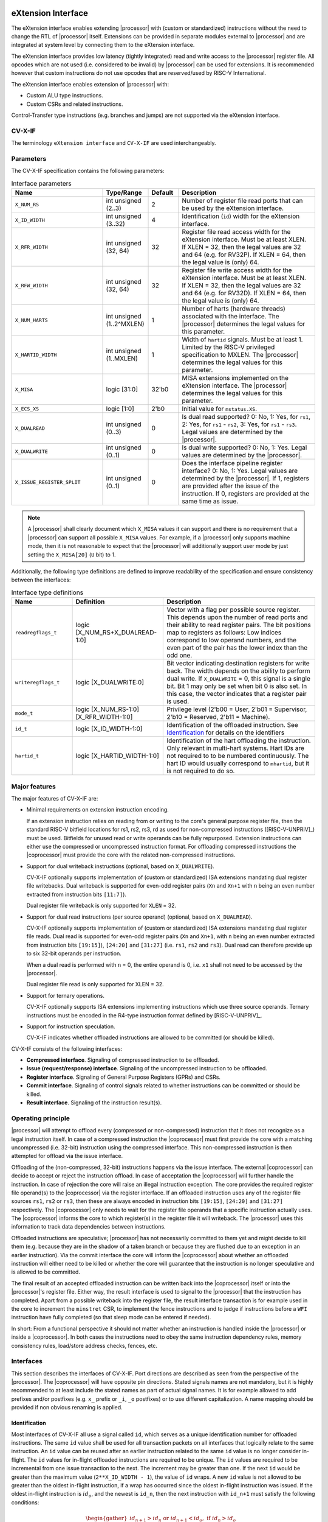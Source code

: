 .. _x_ext:

eXtension Interface
===================

The eXtension interface enables extending |processor| with (custom or standardized) instructions without the need to change the RTL
of |processor| itself. Extensions can be provided in separate modules external to |processor| and are integrated
at system level by connecting them to the eXtension interface.

The eXtension interface provides low latency (tightly integrated) read and write access to the |processor| register file.
All opcodes which are not used (i.e. considered to be invalid) by |processor| can be used for extensions. It is recommended
however that custom instructions do not use opcodes that are reserved/used by RISC-V International.

The eXtension interface enables extension of |processor| with:

* Custom ALU type instructions.
* Custom CSRs and related instructions.

.. only:: MemoryIf

  If the memory interface is supported the eXtension interface enables in addition:

  * Custom load/store type instructions.

Control-Transfer type instructions (e.g. branches and jumps) are not supported via the eXtension interface.

CV-X-IF
----------

The terminology ``eXtension interface`` and ``CV-X-IF`` are used interchangeably.

Parameters
----------

The CV-X-IF specification contains the following parameters:

.. table:: Interface parameters
  :name: Interface parameters
  :class: no-scrollbar-table
  :widths: 30 15 10 45

  +------------------------------+------------------------+---------------+--------------------------------------------------------------------+
  | Name                         | Type/Range             | Default       | Description                                                        |
  +==============================+========================+===============+====================================================================+
  | ``X_NUM_RS``                 | int unsigned (2..3)    | 2             | Number of register file read ports that can be used by the         |
  |                              |                        |               | eXtension interface.                                               |
  +------------------------------+------------------------+---------------+--------------------------------------------------------------------+
  | ``X_ID_WIDTH``               | int unsigned (3..32)   | 4             | Identification (``id``) width for the eXtension interface.         |
  +------------------------------+------------------------+---------------+--------------------------------------------------------------------+
  | ``X_RFR_WIDTH``              | int unsigned (32, 64)  | 32            | Register file read access width for the eXtension interface.       |
  |                              |                        |               | Must be at least XLEN. If XLEN = 32, then the legal values are 32  |
  |                              |                        |               | and 64 (e.g. for RV32P). If XLEN = 64, then the legal value is     |
  |                              |                        |               | (only) 64.                                                         |
  +------------------------------+------------------------+---------------+--------------------------------------------------------------------+
  | ``X_RFW_WIDTH``              | int unsigned (32, 64)  | 32            | Register file write access width for the eXtension interface.      |
  |                              |                        |               | Must be at least XLEN. If XLEN = 32, then the legal values are 32  |
  |                              |                        |               | and 64 (e.g. for RV32D). If XLEN = 64, then the legal value is     |
  |                              |                        |               | (only) 64.                                                         |
  +------------------------------+------------------------+---------------+--------------------------------------------------------------------+
  | ``X_NUM_HARTS``              | int unsigned           | 1             | Number of harts (hardware threads) associated with the interface.  |
  |                              | (1..2^MXLEN)           |               | The |processor| determines the legal values for this parameter.    |
  +------------------------------+------------------------+---------------+--------------------------------------------------------------------+
  | ``X_HARTID_WIDTH``           | int unsigned           | 1             | Width of ``hartid`` signals.                                       |
  |                              | (1..MXLEN)             |               | Must be at least 1. Limited by the RISC-V privileged specification |
  |                              |                        |               | to MXLEN.                                                          |
  |                              |                        |               | The |processor| determines the legal values for this parameter.    |
  +------------------------------+------------------------+---------------+--------------------------------------------------------------------+
  | ``X_MISA``                   | logic [31:0]           | 32'b0         | MISA extensions implemented on the eXtension interface.            |
  |                              |                        |               | The |processor| determines the legal values for this parameter.    |
  +------------------------------+------------------------+---------------+--------------------------------------------------------------------+
  | ``X_ECS_XS``                 | logic [1:0]            | 2'b0          | Initial value for ``mstatus.XS``.                                  |
  +------------------------------+------------------------+---------------+--------------------------------------------------------------------+
  | ``X_DUALREAD``               | int unsigned (0..3)    | 0             | Is dual read supported? 0: No, 1: Yes, for ``rs1``,                |
  |                              |                        |               | 2: Yes, for ``rs1`` - ``rs2``, 3: Yes, for ``rs1`` - ``rs3``.      |
  |                              |                        |               | Legal values are determined by the |processor|.                    |
  +------------------------------+------------------------+---------------+--------------------------------------------------------------------+
  | ``X_DUALWRITE``              | int unsigned (0..1)    | 0             | Is dual write supported? 0: No, 1: Yes.                            |
  |                              |                        |               | Legal values are determined by the |processor|.                    |
  +------------------------------+------------------------+---------------+--------------------------------------------------------------------+
  | ``X_ISSUE_REGISTER_SPLIT``   | int unsigned (0..1)    | 0             | Does the interface pipeline register interface? 0: No, 1: Yes.     |
  |                              |                        |               | Legal values are determined by the |processor|.                    |
  |                              |                        |               | If 1, registers are provided after the issue of the instruction.   |
  |                              |                        |               | If 0, registers are provided at the same time as issue.            |
  +------------------------------+------------------------+---------------+--------------------------------------------------------------------+

.. only:: MemoryIf

  The memory interface contains the following parameters:

  .. table:: Memory Interface parameters
    :name: Memory Interface parameters
    :class: no-scrollbar-table
    :widths: 30 15 10 45

    +------------------------------+------------------------+---------------+--------------------------------------------------------------------+
    | Name                         | Type/Range             | Default       | Description                                                        |
    +==============================+========================+===============+====================================================================+
    | ``X_MEM_WIDTH``              | int unsigned (32, 64,  | 32            | Memory access width for loads/stores via the eXtension interface.  |
    |                              | 128, 256)              |               |                                                                    |
    +------------------------------+------------------------+---------------+--------------------------------------------------------------------+

.. note::

   A |processor| shall clearly document which ``X_MISA`` values it can support and there is no requirement that a |processor| can support
   all possible ``X_MISA`` values. For example, if a |processor| only supports machine mode, then it is not reasonable to expect that the
   |processor| will additionally support user mode by just setting the ``X_MISA[20]`` (``U`` bit) to 1.

Additionally, the following type definitions are defined to improve readability of the specification and ensure consistency between the interfaces:

.. table:: Interface type definitions
  :name: Interface type definitions
  :class: no-scrollbar-table
  :widths: 20 30 50

  +------------------------------------------+----------------------------------------+--------------------------------------------------------------------+
  | Name                                     | Definition                             | Description                                                        |
  +==========================================+========================================+====================================================================+
  | .. _readregflags:                        | logic [X_NUM_RS+X_DUALREAD-1:0]        | Vector with a flag per possible source register.                   |
  |                                          |                                        | This depends upon the number of                                    |
  | ``readregflags_t``                       |                                        | read ports and their ability to read register pairs.               |
  |                                          |                                        | The bit positions map to registers as follows:                     |
  |                                          |                                        | Low indices correspond to low operand numbers, and the even part   |
  |                                          |                                        | of the pair has the lower index than the odd one.                  |
  +------------------------------------------+----------------------------------------+--------------------------------------------------------------------+
  | .. _writeregflags:                       | logic [X_DUALWRITE:0]                  | Bit vector indicating destination registers for write back.        |
  |                                          |                                        | The width depends on the ability to perform dual write.            |
  | ``writeregflags_t``                      |                                        | If ``X_DUALWRITE`` = 0, this signal is a single bit.               |
  |                                          |                                        | Bit 1 may only be set when bit 0 is also set.                      |
  |                                          |                                        | In this case, the vector indicates that a register pair is used.   |
  +------------------------------------------+----------------------------------------+--------------------------------------------------------------------+
  | .. _mode:                                | logic [X_NUM_RS-1:0][X_RFR_WIDTH-1:0]  | Privilege level                                                    |
  |                                          |                                        | (2'b00 = User, 2'b01 = Supervisor, 2'b10 = Reserved,               |
  | ``mode_t``                               |                                        | 2'b11 = Machine).                                                  |
  +------------------------------------------+----------------------------------------+--------------------------------------------------------------------+
  | .. _id:                                  | logic [X_ID_WIDTH-1:0]                 | Identification of the offloaded instruction.                       |
  |                                          |                                        | See `Identification`_ for details on the identifiers               |
  | ``id_t``                                 |                                        |                                                                    |
  +------------------------------------------+----------------------------------------+--------------------------------------------------------------------+
  | .. _hartid:                              | logic [X_HARTID_WIDTH-1:0]             | Identification of the hart offloading the instruction.             |
  |                                          |                                        | Only relevant in multi-hart systems. Hart IDs are not required to  |
  | ``hartid_t``                             |                                        | to be numbered continuously.                                       |
  |                                          |                                        | The hart ID would usually correspond to ``mhartid``, but it is not |
  |                                          |                                        | required to do so.                                                 |
  +------------------------------------------+----------------------------------------+--------------------------------------------------------------------+

Major features
--------------

The major features of CV-X-IF are:

* Minimal requirements on extension instruction encoding.

  If an extension instruction relies on reading from or writing to the core's general purpose register file, then the standard
  RISC-V bitfield locations for rs1, rs2, rs3, rd as used for non-compressed instructions ([RISC-V-UNPRIV]_) must be used.
  Bitfields for unused read or write operands can be fully repurposed. Extension instructions can either use the compressed
  or uncompressed instruction format. For offloading compressed instructions the |coprocessor| must provide the core with
  the related non-compressed instructions.

* Support for dual writeback instructions (optional, based on ``X_DUALWRITE``).

  CV-X-IF optionally supports implementation of (custom or standardized) ISA extensions mandating dual register file writebacks. Dual writeback
  is supported for even-odd register pairs (``Xn`` and ``Xn+1`` with ``n`` being an even number extracted from instruction bits ``[11:7]``).

  Dual register file writeback is only supported for ``XLEN`` = 32.

* Support for dual read instructions (per source operand) (optional, based on ``X_DUALREAD``).

  CV-X-IF optionally supports implementation of (custom or standardized) ISA extensions mandating dual register file reads. Dual read
  is supported for even-odd register pairs (``Xn`` and ``Xn+1``, with ``n`` being an even number extracted from instruction bits ``[19:15]``),
  ``[24:20]`` and ``[31:27]`` (i.e. ``rs1``, ``rs2`` and ``rs3``). Dual read can therefore provide up to six 32-bit operands
  per instruction.

  When a dual read is performed with ``n`` = 0, the entire operand is 0, i.e. ``x1`` shall not need to be accessed by the |processor|.

  Dual register file read is only supported for XLEN = 32.

* Support for ternary operations.

  CV-X-IF optionally supports ISA extensions implementing instructions which use three source operands.
  Ternary instructions must be encoded in the R4-type instruction format defined by [RISC-V-UNPRIV]_.

* Support for instruction speculation.

  CV-X-IF indicates whether offloaded instructions are allowed to be committed (or should be killed).

CV-X-IF consists of the following interfaces:

* **Compressed interface**. Signaling of compressed instruction to be offloaded.
* **Issue (request/response) interface**. Signaling of the uncompressed instruction to be offloaded.
* **Register interface**. Signaling of General Purpose Registers (GPRs) and CSRs.
* **Commit interface**. Signaling of control signals related to whether instructions can be committed or should be killed.
* **Result interface**. Signaling of the instruction result(s).

.. only:: MemoryIf

  In addition, the following interfaces are added to CV-X-IF if the memory interface is used:

  * **Memory (request/response) interface**. Signaling of load/store related signals (i.e. its transaction request signals). This interface is optional.
  * **Memory result interface**. Signaling of load/store related signals (i.e. its transaction result signals). This interface is optional.

Operating principle
-------------------

|processor| will attempt to offload every (compressed or non-compressed) instruction that it does not recognize as a legal instruction itself.
In case of a compressed instruction the |coprocessor| must first provide the core with a matching uncompressed (i.e. 32-bit) instruction using the compressed interface.
This non-compressed instruction is then attempted for offload via the issue interface.

Offloading of the (non-compressed, 32-bit) instructions happens via the issue interface.
The external |coprocessor| can decide to accept or reject the instruction offload. In case of acceptation the |coprocessor|
will further handle the instruction. In case of rejection the core will raise an illegal instruction exception.
The core provides the required register file operand(s) to the |coprocessor| via the register interface.
If an offloaded instruction uses any of the register file sources ``rs1``, ``rs2`` or ``rs3``, then these are always encoded in instruction bits ``[19:15]``,
``[24:20]`` and ``[31:27]`` respectively. The |coprocessor| only needs to wait for the register file operands that a specific instruction actually uses.
The |coprocessor| informs the core to which register(s) in the register file it will writeback.
The |processor| uses this information to track data dependencies between instructions.

.. only:: MemoryIf

  The |coprocessor| informs the core whether an accepted offloaded instruction is a load/store.
  |processor| uses this information to reserve the load/store unit for that instruction.

Offloaded instructions are speculative; |processor| has not necessarily committed to them yet and might decide to kill them (e.g.
because they are in the shadow of a taken branch or because they are flushed due to an exception in an earlier instruction). Via the commit interface the
core will inform the |coprocessor| about whether an offloaded instruction will either need to be killed or whether the core will guarantee that the instruction
is no longer speculative and is allowed to be committed.

.. only:: MemoryIf

  In case an accepted offloaded instruction is a load or store, then the |coprocessor| will use the load/store unit(s) in |processor| to actually perform the load
  or store. The |coprocessor| provides the memory request transaction details (e.g. virtual address, write data, etc.) via the memory request interface and |processor|
  will use its PMP/PMA to check if the load or store is actually allowed, and if so, will use its bus interface(s) to perform the required memory transaction and
  provide the result (e.g. load data and/or fault status) back to the |coprocessor| via the memory result interface.

The final result of an accepted offloaded instruction can be written back into the |coprocessor| itself or into the |processor|'s register file. Either way, the
result interface is used to signal to the |processor| that the instruction has completed. Apart from a possible writeback into the register file, the result
interface transaction is for example used in the core to increment the ``minstret`` CSR, to implement the fence instructions and to judge if instructions
before a ``WFI`` instruction have fully completed (so that sleep mode can be entered if needed).

In short: From a functional perspective it should not matter whether an instruction is handled inside the |processor| or inside a |coprocessor|. In both cases
the instructions need to obey the same instruction dependency rules, memory consistency rules, load/store address checks, fences, etc.

Interfaces
----------

This section describes the interfaces of CV-X-IF. Port directions are described as seen from the perspective of the |processor|.
The |coprocessor| will have opposite pin directions.
Stated signals names are not mandatory, but it is highly recommended to at least include the stated names as part of actual signal names. It is for example allowed to add prefixes and/or postfixes (e.g. ``x_`` prefix or ``_i``, ``_o`` postfixes) or to use different capitalization. A name mapping should be provided if non obvious renaming is applied.

Identification
~~~~~~~~~~~~~~

Most interfaces of CV-X-IF all use a signal called ``id``, which serves as a unique identification number for offloaded instructions.
The same ``id`` value shall be used for all transaction packets on all interfaces that logically relate to the same instruction.
An ``id`` value can be reused after an earlier instruction related to the same ``id`` value is no longer consider in-flight.
The ``id`` values for in-flight offloaded instructions are required to be unique.
The ``id`` values are required to be incremental from one issue transaction to the next.
The increment may be greater than one.
If the next ``id`` would be greater than the maximum value (``2**X_ID_WIDTH - 1``), the value of ``id`` wraps.
A new ``id`` value is not allowed to be greater than the oldest in-flight instruction, if a wrap has occurred since the oldest in-flight instruction was issued.
If the oldest in-flight instruction is :math:`id_o`, and the newest is ``id_n``, then the next instruction with ``id_n+1`` must satisfy the following conditions:

.. math::
  \begin{gather}
    id_{n+1} > id_{n} \text{ or } id_{n+1} < id_{o}, \text{ if } id_{n} > id_{o}\\
    id_{n+1} > id_{n} \text{ and } id_{n+1} < id_{o}, \text{ if } id_{n} < id_{o}
  \end{gather}

The first condition applying to cases where the ``id`` has wrapped since the oldest in-flight instruction was issued, and the second where no wrap occurred.


.. note::
  IDs are not required to be incremental to support scenarios, in which a coprocessor does not see the entire instruction stream.
  This can be e.g. because offloaded instructions are routed towards different |coprocessors|.

To make sure feasible ``id`` values are available, ``X_ID_WIDTH`` needs to be sufficiently large.
This can be achieved by calculating the maximum ``id`` increase during the lifetime of the longest executing instruction.

``id`` values can only be introduced by the issue interface.

An ``id`` becomes in-flight in the first cycle that ``issue_valid`` is 1 for that ``id``.

An ``id`` ends being in-flight when one of the following scenarios apply:

* the corresponding issue request transaction is retracted.
* the corresponding issue request transaction is not accepted and the corresponding commit handshake has been performed.
* the corresponding result transaction has been performed.

.. only:: MemoryIf

  * the corresponding commit transaction killed the offloaded instruction and no corresponding memory request transaction and/or corresponding memory result transactions is in progress or still needs to be performed.

For the purpose of relative identification, an instruction is considered to be preceding another instruction, if it was accepted in an issue transaction at an earlier time.
The other instruction is thus succeeding the earlier one.

Multiple Harts
~~~~~~~~~~~~~~

The interface can be used in systems with multiple harts (hardware threads).
This includes scenarios with multiple |processors| and multi-threaded implementations of |processors|.
RISC-V distinguishes between harts using ``hartid``, which we also introduce to the interface.
It is required to identify the source of the offloaded instruction, as multiple harts might be able to offload via a shared interface.
No duplicates of the combination of ``hartid`` and ``id`` may be in flight at any time within one instance of the interface.
Any state within the |coprocessor| (e.g. custom CSRs) must be duplicated according to the number of harts (indicated by the ``X_NUM_HARTS`` parameter).
Execution units may be shared among threads of the |coprocessor|, and conflicts around such resources must be managed by the |coprocessor|.

.. note::
  The interface can be used in scenarios where the |processor| is superscalar, i.e. it can issue more than one instruction per cycle.
  In such scenarios, the |coprocessor| is usually required to also be able to accept more than one instruction per cycle.
  Our expectation is that implementers will duplicate the interface according to the issue width.

Compressed interface
~~~~~~~~~~~~~~~~~~~~
:numref:`Compressed interface signals` describes the compressed interface signals.

.. table:: Compressed interface signals
  :name: Compressed interface signals
  :class: no-scrollbar-table
  :widths: 20 20 10 50

  +---------------------------+---------------------+-----------------+------------------------------------------------------------------------------------------------------------------------------+
  | Signal                    | Type                | Direction       | Description                                                                                                                  |
  |                           |                     | (|processor|)   |                                                                                                                              |
  +===========================+=====================+=================+==============================================================================================================================+
  | ``compressed_valid``      | logic               | output          | Compressed request valid. Request to uncompress a compressed instruction.                                                    |
  +---------------------------+---------------------+-----------------+------------------------------------------------------------------------------------------------------------------------------+
  | ``compressed_ready``      | logic               | input           | Compressed request ready. The transactions signaled via ``compressed_req`` and ``compressed_resp`` are accepted when         |
  |                           |                     |                 | ``compressed_valid`` and  ``compressed_ready`` are both 1.                                                                   |
  +---------------------------+---------------------+-----------------+------------------------------------------------------------------------------------------------------------------------------+
  | ``compressed_req``        | x_compressed_req_t  | output          | Compressed request packet.                                                                                                   |
  +---------------------------+---------------------+-----------------+------------------------------------------------------------------------------------------------------------------------------+
  | ``compressed_resp``       | x_compressed_resp_t | input           | Compressed response packet.                                                                                                  |
  +---------------------------+---------------------+-----------------+------------------------------------------------------------------------------------------------------------------------------+

:numref:`Compressed request type` describes the ``x_compressed_req_t`` type.

.. table:: Compressed request type
  :name: Compressed request type
  :class: no-scrollbar-table
  :widths: 20 20 60

  +------------------------+--------------------------+-----------------------------------------------------------------------------------------------------------------+
  | Signal                 | Type                     | Description                                                                                                     |
  +========================+==========================+=================================================================================================================+
  | ``instr``              | logic [15:0]             | Offloaded compressed instruction.                                                                               |
  +------------------------+--------------------------+-----------------------------------------------------------------------------------------------------------------+
  | ``hartid``             | :ref:`hartid_t <hartid>` | Identification of the hart offloading the instruction.                                                          |
  +------------------------+--------------------------+-----------------------------------------------------------------------------------------------------------------+

The ``instr[15:0]`` signal is used to signal compressed instructions that are considered illegal by |processor| itself. A |coprocessor| can provide an uncompressed instruction
in response to receiving this.

A compressed request transaction is defined as the combination of all ``compressed_req`` signals during which ``compressed_valid`` is 1 and the ``hartid`` remains unchanged.
A |processor| is allowed to retract its compressed request transaction before it is accepted with ``compressed_ready`` = 1 and it can do so in the following ways:

* Set ``compressed_valid`` = 0.
* Keep ``compressed_valid`` = 1, but change the ``hartid`` signal (and if desired change the other signals in ``compressed_req``).

The signals in ``compressed_req`` are valid when ``compressed_valid`` is 1. These signals remain stable during a compressed request transaction (if ``hartid`` changes while ``compressed_valid`` remains 1,
then a new compressed request transaction started).

:numref:`Compressed response type` describes the ``x_compressed_resp_t`` type.

.. table:: Compressed response type
  :name: Compressed response type
  :class: no-scrollbar-table
  :widths: 20 20 60

  +------------------------+----------------------+-----------------------------------------------------------------------------------------------------------------+
  | Signal                 | Type                 | Description                                                                                                     |
  +========================+======================+=================================================================================================================+
  | ``instr``              | logic [31:0]         | Uncompressed instruction.                                                                                       |
  +------------------------+----------------------+-----------------------------------------------------------------------------------------------------------------+
  | ``accept``             | logic                | Is the offloaded compressed instruction (``id``) accepted by the |coprocessor|?                                 |
  +------------------------+----------------------+-----------------------------------------------------------------------------------------------------------------+

The signals in ``compressed_resp`` are valid when ``compressed_valid`` and ``compressed_ready`` are both 1. There are no stability requirements.

The |processor| will attempt to offload every compressed instruction that it does not recognize as a legal instruction itself. |processor| might also attempt to offload
compressed instructions that it does recognize as legal instructions itself.

The |processor| shall cause an illegal instruction fault when attempting to execute (commit) an instruction that:

* is considered to be valid by the |processor| and accepted by the |coprocessor| (``accept`` = 1).
* is considered neither to be valid by the |processor| nor accepted by the |coprocessor| (``accept`` = 0).

The ``accept`` signal of the *compressed* interface merely indicates that the |coprocessor| accepts the compressed instruction as an instruction that it implements and translates into
its uncompressed counterpart.
Typically an accepted transaction over the compressed interface will be followed by a corresponding transaction over the issue interface, but there is no requirement
on the |processor| to do so (as the instructions offloaded over the compressed interface and issue interface are allowed to be speculative). Only when an ``accept``
is signaled over the *issue* interface, then an instruction is considered *accepted for offload*.

Explicitly, the |coprocessor| shall not execute the instruction after receiving it via the compressed interface.

The |coprocessor| shall not take the ``mstatus`` based extension context status (see ([RISC-V-PRIV]_)) into account when generating the ``accept`` signal on its *compressed* interface (but it shall take
it into account when generating the ``accept`` signal on its *issue* interface).

Issue interface
~~~~~~~~~~~~~~~
:numref:`Issue interface signals` describes the issue interface signals.

.. table:: Issue interface signals
  :name: Issue interface signals
  :class: no-scrollbar-table
  :widths: 20 20 10 50

  +---------------------------+-----------------+-----------------+------------------------------------------------------------------------------------------------------------------------------+
  | Signal                    | Type            | Direction       | Description                                                                                                                  |
  |                           |                 | (|processor|)   |                                                                                                                              |
  +===========================+=================+=================+==============================================================================================================================+
  | ``issue_valid``           | logic           | output          | Issue request valid. Indicates that |processor| wants to offload an instruction.                                             |
  +---------------------------+-----------------+-----------------+------------------------------------------------------------------------------------------------------------------------------+
  | ``issue_ready``           | logic           | input           | Issue request ready. The transaction signaled via ``issue_req`` and ``issue_resp`` is accepted when                          |
  |                           |                 |                 | ``issue_valid`` and  ``issue_ready`` are both 1.                                                                             |
  +---------------------------+-----------------+-----------------+------------------------------------------------------------------------------------------------------------------------------+
  | ``issue_req``             | x_issue_req_t   | output          | Issue request packet.                                                                                                        |
  +---------------------------+-----------------+-----------------+------------------------------------------------------------------------------------------------------------------------------+
  | ``issue_resp``            | x_issue_resp_t  | input           | Issue response packet.                                                                                                       |
  +---------------------------+-----------------+-----------------+------------------------------------------------------------------------------------------------------------------------------+

:numref:`Issue request type` describes the ``x_issue_req_t`` type.

.. table:: Issue request type
  :name: Issue request type
  :class: no-scrollbar-table
  :widths: 20 20 60

  +------------------------+----------------------------------------+-----------------------------------------------------------------------------------------------------------------+
  | Signal                 | Type                                   | Description                                                                                                     |
  +========================+========================================+=================================================================================================================+
  | ``instr``              | logic [31:0]                           | Offloaded instruction.                                                                                          |
  +------------------------+----------------------------------------+-----------------------------------------------------------------------------------------------------------------+
  | ``hartid``             | :ref:`hartid_t <hartid>`               | Identification of the hart offloading the instruction.                                                          |
  +------------------------+----------------------------------------+-----------------------------------------------------------------------------------------------------------------+
  | ``id``                 | :ref:`id_t <id>`                       | Identification of the offloaded instruction.                                                                    |
  |                        |                                        |                                                                                                                 |
  |                        |                                        |                                                                                                                 |
  +------------------------+----------------------------------------+-----------------------------------------------------------------------------------------------------------------+

An issue request transaction is defined as the combination of all ``issue_req`` signals during which ``issue_valid`` is 1 and the ``hartid`` remains unchanged.
A |processor| is allowed to retract its issue request transaction before it is accepted with ``issue_ready`` = 1 and it can do so in the following ways:

* Set ``issue_valid`` = 0.
* Keep ``issue_valid`` = 1, but change the ``hartid`` signal (and if desired change the other signals in ``issue_req``).

The ``instr``, ``hartid``, and ``id`` signals are valid when ``issue_valid`` is 1.
The ``instr`` signal remains stable during an issue request transaction.

.. only:: MemoryIf

  .. table:: Issue request type extended for Memory Interface
    :name: Issue request type extended for Memory Interface
    :class: no-scrollbar-table
    :widths: 20 20 60

    +------------------------+----------------------------------------+-----------------------------------------------------------------------------------------------------------------+
    | Signal                 | Type                                   | Description                                                                                                     |
    +========================+========================================+=================================================================================================================+
    | ``mode``               | :ref:`mode_t <mode>`                   | Effective privilege level, as used for load and store instructions.                                             |
    +------------------------+----------------------------------------+-----------------------------------------------------------------------------------------------------------------+

  The ``mode`` signal remains stable during an issue request transaction.

  ``mode`` is the effective privilege level as defined in [RISC-V-UNPRIV]_. That means that this already accounts for settings of ``mstatus.MPRV`` = 1.
  As coprocessors must be unprivileged, the mode signal may only be used in memory transactions.

  The ``mode`` signal is valid when ``issue_valid`` is 1.

:numref:`Issue response type` describes the ``x_issue_resp_t`` type.

.. table:: Issue response type
  :name: Issue response type
  :class: no-scrollbar-table
  :widths: 20 20 60

  +------------------------+------------------------+------------------------------------------------------------------------------------------------------------------+
  | Signal                 | Type                   | Description                                                                                                      |
  +========================+========================+==================================================================================================================+
  | ``accept``             | logic                  | Is the offloaded instruction (``id``) accepted by the |coprocessor|?                                             |
  +------------------------+------------------------+------------------------------------------------------------------------------------------------------------------+
  | ``writeback``          | :ref:`writeregflags_t  | Will the |coprocessor| perform a writeback in the core to ``rd``?                                                |
  |                        | <writeregflags>`       | Writeback to ``x0`` or the ``x0``, ``x1`` pair is allowed by the |coprocessor|,                                  |
  |                        |                        | but will be ignored by the |processor|.                                                                          |
  |                        |                        | A |coprocessor| must signal ``writeback`` as 0 for non-accepted instructions.                                    |
  |                        |                        | Writeback to a register pair is only allowed if ``X_DUALWRITE`` = 1 and instruction bits ``[11:7]`` are even.    |
  +------------------------+------------------------+------------------------------------------------------------------------------------------------------------------+
  | ``register_read``      | :ref:`readregflags_t   | Will the |coprocessor| perform require specific registers to be read?                                            |
  |                        | <readregflags>`        | A |coprocessor| may only request an odd register of a pair, if it also requests the even register of a pair.     |
  |                        |                        | A |coprocessor| must signal ``register_read`` as 0 for non-accepted instructions.                                |
  +------------------------+------------------------+------------------------------------------------------------------------------------------------------------------+
  | ``ecswrite``           | logic                  | Will the |coprocessor| perform a writeback in the core to ``mstatus.xs``, ``mstatus.fs``, ``mstatus.vs``?        |
  |                        |                        | A |coprocessor| must signal ``ecswrite`` as 0 for non-accepted instructions.                                     |
  +------------------------+------------------------+------------------------------------------------------------------------------------------------------------------+

The core shall attempt to offload instructions via the issue interface for the following two main scenarios:

* The instruction is originally non-compressed and it is not recognized as a valid instruction by the |processor|'s non-compressed instruction decoder.
* The instruction is originally compressed and the |coprocessor| accepted the compressed instruction and provided a 32-bit uncompressed instruction.
  In this case the 32-bit uncompressed instruction will be attempted for offload even if it matches in the |processor|'s non-compressed instruction decoder.

Apart from the above two main scenarios a |processor| may also attempt to offload
(compressed/uncompressed) instructions that it does recognize as legal instructions itself. In case that both the |processor| and the |coprocessor| accept the same instruction as being valid,
the instruction will cause an illegal instruction fault upon execution.

The |processor| shall cause an illegal instruction fault when attempting to execute (commit) an instruction that:

* is considered to be valid by the |processor| and accepted by the |coprocessor| (``accept`` = 1).
* is considered neither to be valid by the |processor| nor accepted by the |coprocessor| (``accept`` = 0).

A |coprocessor| can (only) accept an offloaded instruction when:

* It can handle the instruction (based on decoding ``instr``).
* There are no structural hazards that would prevent execution.

A transaction is considered offloaded/accepted on the positive edge of ``clk`` when ``issue_valid``, ``issue_ready`` are asserted and ``accept`` is 1.
A transaction is considered not offloaded/rejected on the positive edge of ``clk`` when ``issue_valid`` and ``issue_ready`` are asserted while ``accept`` is 0.

The signals in ``issue_resp`` are valid when ``issue_valid`` and ``issue_ready`` are both 1. There are no stability requirements.

.. only:: MemoryIf

  .. table:: Issue response type extended for Memory Interface
    :name: Issue response type extended for Memory Interface
    :class: no-scrollbar-table
    :widths: 20 20 60

    +------------------------+------------------------+------------------------------------------------------------------------------------------------------------------+
    | Signal                 | Type                   | Description                                                                                                      |
    +========================+========================+==================================================================================================================+
    | ``loadstore``          | logic                  | Is the offloaded instruction a load/store instruction?                                                           |
    |                        |                        | A |coprocessor| must signal ``loadstore`` as 0 for non-accepted instructions. (Only) if an instruction is        |
    |                        |                        | accepted with ``loadstore`` is 1 and the instruction is not killed, then the |coprocessor| must perform one or   |
    |                        |                        | more transactions via the memory group interface.                                                                |
    +------------------------+------------------------+------------------------------------------------------------------------------------------------------------------+

  If the memory interface is present, the issue response is extended with the ``loadstore`` signal.

Register interface
~~~~~~~~~~~~~~~~~~
:numref:`Register interface signals` describes the register interface signals.

.. table:: Register interface signals
  :name: Register interface signals
  :class: no-scrollbar-table
  :widths: 20 20 10 50

  +---------------------------+-----------------+-----------------+------------------------------------------------------------------------------------------------------------------------------+
  | Signal                    | Type            | Direction       | Description                                                                                                                  |
  |                           |                 | (|processor|)   |                                                                                                                              |
  +===========================+=================+=================+==============================================================================================================================+
  | ``register_valid``        | logic           | output          | Register request valid. Indicates that |processor| provides register contents related to an instruction.                     |
  +---------------------------+-----------------+-----------------+------------------------------------------------------------------------------------------------------------------------------+
  | ``register_ready``        | logic           | input           | Register request ready. The transaction signaled via ``register_req`` is accepted when                                       |
  |                           |                 |                 | ``register_valid`` and  ``register_ready`` are both 1.                                                                       |
  +---------------------------+-----------------+-----------------+------------------------------------------------------------------------------------------------------------------------------+
  | ``register``              | x_register_t    | output          | Register packet.                                                                                                             |
  +---------------------------+-----------------+-----------------+------------------------------------------------------------------------------------------------------------------------------+

:numref:`Register type` describes the ``x_register_t`` type.

.. table:: Register type
  :name: Register type
  :class: no-scrollbar-table
  :widths: 20 20 60

  +------------------------+--------------------------+-----------------------------------------------------------------------------------------------------------------+
  | Signal                 | Type                     | Description                                                                                                     |
  +========================+==========================+=================================================================================================================+
  | ``hartid``             | :ref:`hartid_t <hartid>` | Identification of the hart offloading the instruction.                                                          |
  +------------------------+--------------------------+-----------------------------------------------------------------------------------------------------------------+
  | ``id``                 | :ref:`id_t <id>`         | Identification of the offloaded instruction.                                                                    |
  +------------------------+--------------------------+-----------------------------------------------------------------------------------------------------------------+
  | ``rs[X_NUM_RS-1:0]``   | logic [X_RFR_WIDTH-1:0]  | Register file source operands for the offloaded instruction.                                                    |
  +------------------------+--------------------------+-----------------------------------------------------------------------------------------------------------------+
  | ``rs_valid``           | :ref:`readregflags_t     | Validity of the register file source operand(s). If register pairs are supported, the validity is signaled for  |
  |                        | <readregflags>`          | each register within the pair individually.                                                                     |
  +------------------------+--------------------------+-----------------------------------------------------------------------------------------------------------------+
  | ``ecs``                | logic [5:0]              | Extension Context Status ({``mstatus.xs``, ``mstatus.fs``, ``mstatus.vs``}).                                    |
  +------------------------+--------------------------+-----------------------------------------------------------------------------------------------------------------+
  | ``ecs_valid``          | logic                    | Validity of the Extension Context Status.                                                                       |
  +------------------------+--------------------------+-----------------------------------------------------------------------------------------------------------------+

There are two main scenarios, in how the register interface will be used. They are selected by ``X_ISSUE_REGISTER_SPLIT``:

1. ``X_ISSUE_REGISTER_SPLIT`` = 0: A register transaction can be started in the same clock cycle as the issue transaction (``issue_valid = register_valid``, ``issue_ready = register_ready``, ``issue_req.hartid = register.hartid`` and ``issue_req.id = register.id``).
   In this case, the |processor| will speculatively provide all possible source registers via ``register.rs`` when they become available (signalled via the respective ``rs_valid`` signals).
   The |coprocessor| will delay accepting the instruction until all necessary registers are provided, and only then assert ``issue_ready`` and ``register_ready``.
   The ``rs_valid`` bits are not required to be stable during the transaction.
   Each bit can transition from 0 to 1, but is not allowed to transition back to 0 during a transaction.
   A |coprocessor| is not expected to wait for all ``rs_valid`` bits to be 1, but only for those registers it intends to read.
   The ``rs`` signals are only required to be stable during the part of a transaction in which these signals are considered to be valid.
   The ``ecs_valid`` bit is not required to be stable during the transaction. It can transition from 0 to 1, but is not allowed to transition back to 0 during a transaction.
   The ``ecs`` signal is only required to be stable during the part of a transaction in which this signals is considered to be valid.

2. ``X_ISSUE_REGISTER_SPLIT`` = 1: For a |processor| which splits the issue and register interface into subsequent pipeline stages (e.g. because it has a dedicated read registers (RR) stage), the registers will be provided after the issue transaction completed.
   The |processor| initiates the register transaction once all registers are available.
   If the |coprocessor| is able to accept multiple issue transactions before receiving the registers, the register transaction can occur in a different order.
   This allows the |processor| to reorder instructions based on the availability of operands.
   The |coprocessor| is always expected to be ready to retrieve its operands via the register interface after accepting the issue of an instruction.
   Therefore, ``register_ready`` is tied to 1.
   The ``register_valid`` signal will be 1 for one cycle, and ``rs_valid`` is guaranteed to be equal to the corresponding ``issue_resp.register_read``.
   Thus, a |coprocessor| can ignore ``rs_valid`` in this case and a |processor| may chose to not implement the signal.
   The same applies to the ``ecs`` and ``ecs_valid`` signals.

In both scenarios, the following applies:
The ``hartid``, ``id``, ``ecs_valid`` and ``rs_valid`` signals are valid when ``register_valid`` is 1.
The ``rs`` signal is only considered valid when ``register_valid`` is 1 and the corresponding bit in ``rs_valid`` is 1 as well.
The ``ecs`` signal is only considered valid when ``register_valid`` is 1 and ``ecs_valid`` is 1 as well.

The ``rs[X_NUM_RS-1:0]`` signals provide the register file operand(s) to the |coprocessor|. In case that ``XLEN`` = ``X_RFR_WIDTH``, then the regular register file
operands corresponding to ``rs1``, ``rs2`` or ``rs3`` are provided. In case ``XLEN`` != ``X_RFR_WIDTH`` (i.e. ``XLEN`` = 32 and ``X_RFR_WIDTH`` = 64), then the
``rs[X_NUM_RS-1:0]`` signals provide two 32-bit register file operands per index (corresponding to even/odd register pairs) with the even register specified
in ``rs1``, ``rs2`` or ``rs3``. The register file operand for the even register file index is provided in the lower 32 bits; the register file operand for the
odd register file index is provided in the upper 32 bits. When reading from the ``x0``, ``x1`` pair, then a value of 0 is returned for the entire operand.
The ``X_DUALREAD`` parameter defines whether dual read is supported and for which register file sources it is supported.

The ``ecs`` signal provides the Extension Context Status from the ``mstatus`` CSR to the |coprocessor|.

Commit interface
~~~~~~~~~~~~~~~~
:numref:`Commit interface signals` describes the commit interface signals.

.. table:: Commit interface signals
  :name: Commit interface signals
  :class: no-scrollbar-table
  :widths: 20 20 10 50

  +---------------------------+-----------------+-----------------+------------------------------------------------------------------------------------------------------------------------------+
  | Signal                    | Type            | Direction       | Description                                                                                                                  |
  |                           |                 | (|processor|)   |                                                                                                                              |
  +===========================+=================+=================+==============================================================================================================================+
  | ``commit_valid``          | logic           | output          | Commit request valid. Indicates that |processor| has valid commit or kill information for an offloaded instruction.          |
  |                           |                 |                 | There is no corresponding ready signal (it is implicit and assumed 1). The |coprocessor| shall be ready                      |
  |                           |                 |                 | to observe the ``commit_valid`` and ``commit_kill`` signals at any time coincident or after an issue transaction             |
  |                           |                 |                 | initiation.                                                                                                                  |
  +---------------------------+-----------------+-----------------+------------------------------------------------------------------------------------------------------------------------------+
  | ``commit``                | x_commit_t      | output          | Commit packet.                                                                                                               |
  +---------------------------+-----------------+-----------------+------------------------------------------------------------------------------------------------------------------------------+

:numref:`Commit packet type` describes the ``x_commit_t`` type.

.. table:: Commit packet type
  :name: Commit packet type
  :class: no-scrollbar-table
  :widths: 20 20 60

  +--------------------+--------------------------+------------------------------------------------------------------------------------------------------------------------------+
  | Signal             | Type                     | Description                                                                                                                  |
  +====================+==========================+==============================================================================================================================+
  | ``hartid``         | :ref:`hartid_t <hartid>` | Identification of the hart offloading the instruction.                                                                       |
  +--------------------+--------------------------+------------------------------------------------------------------------------------------------------------------------------+
  | ``id``             | :ref:`id_t <id>`         | Identification of the offloaded instruction. Valid when ``commit_valid`` is 1.                                               |
  +--------------------+--------------------------+------------------------------------------------------------------------------------------------------------------------------+
  | ``commit_kill``    | logic                    | If ``commit_valid`` is 1 and ``commit_kill`` is 0,  then the core guarantees that the offloaded instruction (``id``) and any |
  |                    |                          | older (i.e. preceding) instructions are no longer speculative, will not get killed (e.g. due to misspeculation or an         |
  |                    |                          | exception in a preceding instruction), and are allowed to be committed.                                                      |
  |                    |                          | If ``commit_valid`` is 1 and ``commit_kill`` is 1, then the offloaded instruction (``id``) and any newer (i.e. succeeding)   |
  |                    |                          | instructions shall be killed in the |coprocessor| and the |coprocessor| must guarantee that the related instructions do/did  |
  |                    |                          | not change architectural state.                                                                                              |
  +--------------------+--------------------------+------------------------------------------------------------------------------------------------------------------------------+

The ``commit_valid`` signal will be 1 exactly one ``clk`` cycle.
It is not required that a commit transaction is performed for each offloaded instruction individually.
Instructions can be signalled to be non-speculative or to be killed in batch.
E.g. signalling the oldest instruction to be killed is equivalent to requesting a flush of the |coprocessor|.
The first instruction to be considered not-to-be-killed after a commit transaction with ``commit_kill`` as 1,
is at earliest an instruction with successful issue transaction starting at least one clock cycle later.

.. note::

  If an instruction is marked in the |coprocessor| as killed or committed, the |coprocessor| shall ignore any subsequent commit transaction related to that instruction.

.. note::

  A |coprocessor| must be tolerant to any possible ``commit.id``, whether this represents and in-flight instruction or not.
  In this case, the |coprocessor| may still need to process the request by considering the relevant instructions (either preceding or succeeding) as no longer speculative or to be killed.
  This behavior supports scenarios in which more than one |coprocessor| is connected to an issue interface.

A |processor| is required to mark every instruction that has completed the issue transaction as either killed or non-speculative.
This includes accepted (`issue_resp.accept` = 1) and rejected instructions (`issue_resp.accept` = 0).

A |coprocessor| does not have to wait for ``commit_valid`` to
become asserted. It can speculate that an offloaded accepted instruction will not get killed, but in case this speculation turns out to be wrong because the instruction actually did get killed,
then the |coprocessor| must undo any of its internal architectural state changes that are due to the killed instruction.

.. only:: MemoryIf

  A |coprocessor| is allowed to perform speculative memory request transactions, but then it must be aware that |processor| can signal a failure for speculative memory request transactions to
  certain memory regions. A |coprocessor| shall never *initiate* memory request transactions for instructions that have already been killed at least a ``clk`` cycle earlier. If a memory request
  transaction or memory result transaction is already in progress at the time that the |processor| signals ``commit_kill`` = 1, then these transaction(s) will complete as normal (although the
  information contained within the memory response and memory result shall be ignored by the |coprocessor|).

A |coprocessor| is not allowed to perform speculative result transactions and shall therefore never initiate a result transaction for instructions that have not yet received a commit transaction
with ``commit_kill`` = 0. The earliest point at which a |coprocessor| can initiate a result handshake for an instruction is therefore the cycle in which ``commit_valid`` = 1 and ``commit_kill`` = 0
for that instruction.

The signals in ``commit`` are valid when ``commit_valid`` is 1.

Memory (request/response) interface
~~~~~~~~~~~~~~~~~~~~~~~~~~~~~~~~~~~

.. only:: not MemoryIf

  The memory (request/response) interface is not included in this version of the specification

.. only:: MemoryIf

  :numref:`Memory (request/response) interface signals` describes the memory (request/response) interface signals.

  .. table:: Memory (request/response) interface signals
    :name: Memory (request/response) interface signals
    :class: no-scrollbar-table
    :widths: 20 20 10 50

    +---------------------------+-----------------+-----------------+------------------------------------------------------------------------------------------------------------------------------+
    | Signal                    | Type            | Direction       | Description                                                                                                                  |
    |                           |                 | (|processor|)   |                                                                                                                              |
    +===========================+=================+=================+==============================================================================================================================+
    | ``mem_valid``             | logic           | input           | Memory (request/response) valid. Indicates that the |coprocessor| wants to perform a memory transaction for an               |
    |                           |                 |                 | offloaded instruction.                                                                                                       |
    +---------------------------+-----------------+-----------------+------------------------------------------------------------------------------------------------------------------------------+
    | ``mem_ready``             | logic           | output          | Memory (request/response) ready. The memory (request/response) signaled via ``mem_req`` is accepted by |processor| when      |
    |                           |                 |                 | ``mem_valid`` and  ``mem_ready`` are both 1.                                                                                 |
    +---------------------------+-----------------+-----------------+------------------------------------------------------------------------------------------------------------------------------+
    | ``mem_req``               | x_mem_req_t     | input           | Memory request packet.                                                                                                       |
    +---------------------------+-----------------+-----------------+------------------------------------------------------------------------------------------------------------------------------+
    | ``mem_resp``              | x_mem_resp_t    | output          | Memory response packet. Response to memory request (e.g. PMA check response). Note that this is not the memory result.       |
    +---------------------------+-----------------+-----------------+------------------------------------------------------------------------------------------------------------------------------+

  :numref:`Memory request type` describes the ``x_mem_req_t`` type.

  .. table:: Memory request type
    :name: Memory request type
    :class: no-scrollbar-table
    :widths: 20 20 60

    +--------------+----------------------------+-----------------------------------------------------------------------------------------------------------------+
    | Signal       | Type                       | Description                                                                                                     |
    +==============+============================+=================================================================================================================+
    | ``hartid``   | :ref:`hartid_t <hartid>`   | Identification of the hart offloading the instruction.                                                          |
    +--------------+----------------------------+-----------------------------------------------------------------------------------------------------------------+
    | ``id``       | :ref:`id_t <id>`           | Identification of the offloaded instruction.                                                                    |
    +--------------+----------------------------+-----------------------------------------------------------------------------------------------------------------+
    | ``addr``     | logic [31:0]               | Virtual address of the memory transaction.                                                                      |
    +--------------+----------------------------+-----------------------------------------------------------------------------------------------------------------+
    | ``mode``     | :ref:`mode_t <mode>`       | Effective privilege level                                                                                       |
    +--------------+----------------------------+-----------------------------------------------------------------------------------------------------------------+
    | ``we``       | logic                      | Write enable of the memory transaction.                                                                         |
    +--------------+----------------------------+-----------------------------------------------------------------------------------------------------------------+
    | ``size``     | logic [2:0]                | Size of the memory transaction. 0: byte, 1: 2 bytes (halfword), 2: 4 bytes (word), 3: 8 bytes (doubleword),     |
    |              |                            | 4: 16 bytes, 5: 32 bytes, 6: Reserved, 7: Reserved.                                                             |
    +--------------+----------------------------+-----------------------------------------------------------------------------------------------------------------+
    | ``be``       | logic [X_MEM_WIDTH/8-1:0]  | Byte enables for memory transaction.                                                                            |
    +--------------+----------------------------+-----------------------------------------------------------------------------------------------------------------+
    | ``attr``     | logic [1:0]                | Memory transaction attributes. attr[0] = modifiable (0 = not modifiable, 1 = modifiable).                       |
    |              |                            | attr[1] = unaligned (0 = aligned, 1 = unaligned).                                                               |
    +--------------+----------------------------+-----------------------------------------------------------------------------------------------------------------+
    | ``wdata``    | logic [X_MEM_WIDTH-1:0]    | Write data of a store memory transaction.                                                                       |
    +--------------+----------------------------+-----------------------------------------------------------------------------------------------------------------+
    | ``last``     | logic                      | Is this the last memory transaction for the offloaded instruction?                                              |
    +--------------+----------------------------+-----------------------------------------------------------------------------------------------------------------+
    | ``spec``     | logic                      | Is the memory transaction speculative?                                                                          |
    +--------------+----------------------------+-----------------------------------------------------------------------------------------------------------------+

  The memory request interface can be used by the |coprocessor| to initiate data side memory read or memory write transactions. All memory transactions, no matter if
  they are initiated by |processor| itself or by a |coprocessor| via the memory request interface, are treated equally. Specifically this equal treatment applies to:

  * PMA checks and attribution
  * PMU usage
  * MMU usage
  * Misaligned load/store exception handling
  * Write buffer usage

  As for non-offloaded load or store instructions it is assumed that execute permission is never required for offloaded load or store instructions.
  If desired a |coprocessor| can always avoid performing speculative loads or stores (as indicated by ``spec`` = 1)
  by waiting for the commit interface to signal that the offloaded instruction is no longer speculative before issuing the memory request.

  Whether a load or store is treated as being speculative or not by the |processor| shall only depend on the ``spec`` signal. Specifically, the |processor| shall
  ignore whatever value it might have communicated via ``commit_kill`` with respect to whether it treats a memory request as speculative or not. A |coprocessor|
  is allowed to signal ``spec`` = 1 without taking the commit transaction into account (so for example even after ``commit_kill`` = 0 has already been signaled).

  The ``addr`` signal indicates the (byte) start address of the memory transaction. Transactions on the memory (request/response) interface cannot cross a ``X_MEM_WIDTH`` (bus width) boundary.
  The byte lanes of the data signals (``wdata`` and ``rdata`` of the memory result) (and hence also the bits of the ``be`` signal) are aligned to the width of the memory interface ``X_MEM_WIDTH``.
  The ``be`` signal indicates on what byte lanes to expect valid data for both read and write transactions. ``be[n]`` determines the validity of data bits ``8*N+7:8*N``.
  There are no limitations on the allowed ``be`` values.
  The ``size`` signal indicates the size of the memory transaction. ``size`` shall reflect a naturally aligned range of byte lanes to be used in a transaction.
  The size of a transaction shall not exceed the maximum memory access width (memory bus width) as determined by ``X_MEM_WIDTH``.
  The ``addr`` signal shall be consistent with the ``be`` signal, i.e. if the maximum memory access width (memory bus width) is 2^N bytes (N=2,3,4,5) and the lowest set bit in
  ``be`` is at index IDX, then ``addr[N-1:0]`` shall be at most IDX.

  When for example performing a transaction that uses the middle two bytes on a 32-bit wide memory interface, the following (equivalent) `be``, ``size``, ``addr[1:0]`` combinations can be used:

  * ``be`` = 4'b0110, ``size`` = 3'b010, ``addr[1:0]`` = 2'b00.
  * ``be`` = 4'b0110, ``size`` = 3'b010, ``addr[1:0]`` = 2'b01.

  Note that a word transfer is needed in this example because the two bytes transferred are not halfword aligned.

  Unaligned (i.e. non naturally aligned) transactions are supported over the memory (request/response) interface using the ``be`` signal. Not all unaligned memory operations
  can however be performed as single transactions on the memory (request/response) interface. Specifically if an unaligned memory operation crosses a X_MEM_WIDTH boundary, then it shall
  be broken into multiple transactions on the memory (request/response) interface by the |coprocessor|.

  The ``attr`` signal indicates the attributes of the memory transaction.

  ``attr[0]`` indicates whether the transaction is a modifiable transaction. This bit shall be set if the
  transaction results from modifications already done in the |coprocessor| (e.g. merging, splitting, or using a transaction size larger than strictly needed (without changing the active byte lanes)).
  The |processor| shall check whether a modifiable transaction to the requested
  address is allowed or not (and respond with an appropriate synchronous exception via the memory response interface if needed). An example of a modified transaction is
  performing a (merged) word transaction as opposed of doing four byte transactions (assuming the natively intended memory operations are byte operations).

  ``attr[1]`` indicates whether the natively intended memory operation(s) resulting in this transaction is naturally aligned or not (0: aligned, 1: unaligned).
  In case that an unaligned native memory operation requires multiple memory request interface transactions, then the |coprocessor| is responsible for splitting the unaligned native memory operation
  into multiple transactions on the memory request interface, each of them having both ``attr[0]`` = 1 and ``attr[1]`` = 1.
  The |processor| shall check whether an unaligned transaction to the requested
  address is allowed or not (and respond with an appropriate synchronous exception via the memory response interface if needed).

  .. note::

    Even though the |coprocessor| is allowed, and sometimes even mandated, to split transacations, this does not mean that split transactions will not result in exceptions.
    Whether a split transaction is allowed (and makes it onto the external |processor| bus interface) or will lead to an exception, is determined by the |processor| (e.g. by its PMA).
    No matter if the |coprocessor| already split a transaction or not, further splitting might be required within the |processor| itself (depending on whether a transaction
    on the memory (request/response) interface can be handled as single transaction on the |processor|'s native bus interface or not). In general a |processor| is allowed to make any modification
    to a memory (request/response) interface transaction as long as it is in accordance with the modifiable physical memory attribute for the concerned address region.

  A memory request transaction starts in the cycle that ``mem_valid`` = 1 and ends in the cycle that both ``mem_valid`` = 1 and ``mem_ready`` = 1. The signals in ``mem_req`` are
  valid when ``mem_valid`` is 1. The signals in ``mem_req`` shall remain stable during a memory request transaction, except that ``wdata`` is only required to remain stable during
  memory request transactions in which ``we`` is 1.

  A |coprocessor| may issue multiple memory request transactions for an offloaded accepted load/store instruction. The |coprocessor|
  shall signal ``last`` = 0 if it intends to issue following memory request transaction with the same ``id`` and it shall signal
  ``last`` = 1 otherwise. Once a |coprocessor| signals ``last`` = 1 for a memory request transaction it shall not issue further memory
  request transactions for the same combination of ``id`` and ``hartid``.

  Normally a sequence of memory request transactions ends with a
  transaction that has ``last`` = 1. However, if a |coprocessor| receives ``exc`` = 1 or ``dbg`` = 1 via the memory response interface in response to a non-last memory request transaction,
  then it shall issue no further memory request transactions for the same instruction (``hartid`` + ``id``). Similarly, after having received ``commit_kill`` = 1 no further memory request transactions shall
  be issued by a |coprocessor| for the same instruction (``hartid`` + ``id``).

  A |coprocessor| shall never initiate a memory request transaction(s) for offloaded non-accepted instructions.
  A |coprocessor| shall never initiate a memory request transaction(s) for offloaded non-load/store instructions (``loadstore`` = 0).
  A |coprocessor| shall never initiate a non-speculative memory request transaction(s) unless in the same cycle or after the cycle of receiving a commit transaction with ``commit_kill`` = 0.
  A |coprocessor| shall never initiate a speculative memory request transaction(s) on cycles after a cycle in which it receives ``commit_kill`` = 1 via the commit transaction.
  A |coprocessor| shall initiate memory request transaction(s) for offloaded accepted load/store instructions that receive ``commit_kill`` = 0 via the commit transaction.

  A |processor| shall always (eventually) complete any memory request transaction by signaling ``mem_ready`` = 1 (also for transactions that relate to killed instructions).

  :numref:`Memory response type` describes the ``x_mem_resp_t`` type.

  .. table:: Memory response type
    :name: Memory response type
    :class: no-scrollbar-table
    :widths: 20 20 60

    +------------------------+------------------+-----------------------------------------------------------------------------------------------------------------+
    | Signal                 | Type             | Description                                                                                                     |
    +========================+==================+=================================================================================================================+
    | ``exc``                | logic            | Did the memory request cause a synchronous exception?                                                           |
    +------------------------+------------------+-----------------------------------------------------------------------------------------------------------------+
    | ``exccode``            | logic [5:0]      | Exception code.                                                                                                 |
    +------------------------+------------------+-----------------------------------------------------------------------------------------------------------------+
    | ``dbg``                | logic            | Did the memory request cause a debug trigger match with ``mcontrol.timing`` = 0?                                |
    +------------------------+------------------+-----------------------------------------------------------------------------------------------------------------+

  The ``exc`` is used to signal synchronous exceptions resulting from the memory request transaction defined in ``mem_req``.
  The ``dbg`` is used to signal a debug trigger match with ``mcontrol.timing`` = 0 resulting from the memory request transaction defined in ``mem_req``.
  In case of a synchronous exception or debug trigger match with *before* timing no corresponding transaction will be performed over the memory result (``mem_result_valid``) interface.
  A synchronous exception will lead to a trap in |processor| unless the corresponding instruction is killed. ``exccode`` provides the least significant bits of the exception
  code bitfield of the ``mcause`` CSR. Similarly a debug trigger match with *before* timing will lead to debug mode entry in |processor| unless the corresponding instruction is killed.

  A |coprocessor| shall take care that an instruction that causes ``exc`` = 1 or ``dbg`` = 1 does not cause (|coprocessor| local) side effects that are prohibited in the context of synchronous
  exceptions or debug trigger match with *before* timing. Furthermore, if a result interface handshake will occur for this same instruction, then the ``exc``, ``exccode``  and ``dbg`` information shall be passed onto that handshake as well. It is the responsibility of the |processor| to make sure that (precise) synchronous exception entry and debug entry with *before* timing
  is achieved (possibly by killing following instructions that either are already offloaded or are in its own pipeline). A |coprocessor| shall not itself use the ``exc`` or ``dbg`` information to
  kill following instructions in its pipeline.

  The signals in ``mem_resp`` are valid when ``mem_valid`` and  ``mem_ready`` are both 1. There are no stability requirements.

  If ``mem_resp`` relates to an instruction that has been killed, then the |processor| is allowed to signal any value in ``mem_resp`` and the |coprocessor| shall ignore the value received via ``mem_resp``.

  The memory response and hence the memory request/response handshake may get delayed in case that the |processor| splits a memory (request/response) interface transaction
  into multiple transactions on its native bus interface.
  Once it is known that the first, or any following, access results in a synchronous exception, the handshake can be performed immediately.
  Otherwise, the handshake is performed only once it is known that none of the split transactions result in a synchronous exception.

  The memory (request/response) interface is optional. If it is included, then the memory result interface shall also be included.

Memory result interface
~~~~~~~~~~~~~~~~~~~~~~~

.. only:: not MemoryIf

  The memory (request/response) interface is not included in this version of the specification

.. only:: MemoryIf

  :numref:`Memory result interface signals` describes the memory result interface signals.

  .. table:: Memory result interface signals
    :name: Memory result interface signals
    :class: no-scrollbar-table
    :widths: 20 20 10 50

    +---------------------------+-----------------+-----------------+------------------------------------------------------------------------------------------------------------------------------+
    | Signal                    | Type            | Direction       | Description                                                                                                                  |
    |                           |                 | (|processor|)   |                                                                                                                              |
    +===========================+=================+=================+==============================================================================================================================+
    | ``mem_result_valid``      | logic           | output          | Memory result valid. Indicates that |processor| has a valid memory result for the corresponding memory request.              |
    |                           |                 |                 | There is no corresponding ready signal (it is implicit and assumed 1). The |coprocessor| must be ready to accept             |
    |                           |                 |                 | ``mem_result`` whenever ``mem_result_valid`` is 1.                                                                           |
    +---------------------------+-----------------+-----------------+------------------------------------------------------------------------------------------------------------------------------+
    | ``mem_result``            | x_mem_result_t  | output          | Memory result packet.                                                                                                        |
    +---------------------------+-----------------+-----------------+------------------------------------------------------------------------------------------------------------------------------+

  :numref:`Memory result type` describes the ``x_mem_result_t`` type.

  .. table:: Memory result type
    :name: Memory result type
    :class: no-scrollbar-table
    :widths: 20 20 60

    +---------------+---------------------------+-----------------------------------------------------------------------------------------------------------------+
    | Signal        | Type                      | Description                                                                                                     |
    +===============+===========================+=================================================================================================================+
    | ``hartid``    | :ref:`hartid_t <hartid>`  | Identification of the hart offloading the instruction.                                                          |
    +---------------+---------------------------+-----------------------------------------------------------------------------------------------------------------+
    | ``id``        | :ref:`id_t <id>`          | Identification of the offloaded instruction.                                                                    |
    +---------------+---------------------------+-----------------------------------------------------------------------------------------------------------------+
    | ``rdata``     | logic [X_MEM_WIDTH-1:0]   | Read data of a read memory transaction. Only used for reads.                                                    |
    +---------------+---------------------------+-----------------------------------------------------------------------------------------------------------------+
    | ``err``       | logic                     | Did the instruction cause a bus error?                                                                          |
    +---------------+---------------------------+-----------------------------------------------------------------------------------------------------------------+
    | ``dbg``       | logic                     | Did the read data cause a debug trigger match with ``mcontrol.timing`` = 0?                                     |
    +---------------+---------------------------+-----------------------------------------------------------------------------------------------------------------+

  The memory result interface is used to provide a result from |processor| to the |coprocessor| for *every* memory transaction (i.e. for both read and write transactions).
  No memory result transaction is performed for instructions that led to a synchronous exception or debug trigger match with *before* timing as signaled via the memory (request/response) interface.
  Otherwise, one memory result transaction is performed per memory (request/response) transaction (even for killed instructions).

  Memory result transactions are provided by the |processor| in the same order (with matching ``hartid`` and ``id``) as the memory (request/response) transactions are received. The ``err`` signal
  signals whether a bus error occurred. The ``dbg`` signal
  signals whether a debug trigger match with *before* timing occurred ``rdata`` (for a read transaction only).

  A |coprocessor| shall take care that an instruction that causes ``dbg`` = 1 does not cause (|coprocessor| local) side effects that are prohibited in the context of
  debug trigger match with * before* timing. A |coprocessor| is allowed to treat ``err`` = 1 as an imprecise exception (i.e. it is not mandatory to prevent (|coprocessor| local)
  side effects based on the ``err`` signal).
  Furthermore, if a result interface handshake will occur for this same instruction, then the ``err`` and ``dbg`` information shall be passed onto that handshake as well. It is the responsibility of the |processor| to make sure that (precise) debug entry with *before* timing is achieved (possibly by killing following instructions that either are already offloaded or are in its own pipeline).
  Upon receiving ``err`` = 1 via the result interface handshake the |processor| is expected to take action to handle the error.
  The error handling performed by the |processor| is implementation-defined and may include raising an (imprecise) NMI.
  A |coprocessor| shall not itself use the ``err`` or ``dbg`` information to kill following instructions in its pipeline.

  If ``mem_result`` relates to an instruction that has been killed, then the |processor| is allowed to signal any value in ``mem_result`` and the |coprocessor| shall ignore the value received via ``mem_result``.

  From a |processor|'s point of view each memory request transaction has an associated memory result transaction (except if a synchronous exception or debug trigger match with *before* timing
  is signaled via the memory (request/response) interface). The same is not true for a |coprocessor| as it can receive
  memory result transactions for instructions that it did not accept and for which it did not issue a memory request transaction. Such memory result transactions shall
  be ignored by a |coprocessor|. In case that a |coprocessor| did issue a memory request transaction, then it is guaranteed to receive a corresponding memory result
  transaction (which it must be ready to accept).

  .. note::

    The above asymmetry can only occur at system level when multiple coprocessors are connected to a processor via some interconnect network. ``CV-X-IF`` in itself
    is a point-to-point connection, but its definition is written with ``CV-X-IF`` interconnect network(s) in mind.

  The signals in ``mem_result`` are valid when ``mem_result_valid`` is 1.

  The memory result interface is optional. If it is included, then the memory (request/response) interface shall also be included.

Result interface
~~~~~~~~~~~~~~~~
:numref:`Result interface signals` describes the result interface signals.

.. table:: Result interface signals
  :name: Result interface signals
  :class: no-scrollbar-table
  :widths: 20 20 10 50

  +---------------------------+-----------------+-----------------+------------------------------------------------------------------------------------------------------------------------------+
  | Signal                    | Type            | Direction       | Description                                                                                                                  |
  |                           |                 | (|processor|)   |                                                                                                                              |
  +===========================+=================+=================+==============================================================================================================================+
  | ``result_valid``          | logic           | input           | Result request valid. Indicates that the |coprocessor| has a valid result (write data or exception) for an offloaded         |
  |                           |                 |                 | instruction.                                                                                                                 |
  +---------------------------+-----------------+-----------------+------------------------------------------------------------------------------------------------------------------------------+
  | ``result_ready``          | logic           | output          | Result request ready. The result signaled via ``result`` is accepted by the core when                                        |
  |                           |                 |                 | ``result_valid`` and  ``result_ready`` are both 1.                                                                           |
  +---------------------------+-----------------+-----------------+------------------------------------------------------------------------------------------------------------------------------+
  | ``result``                | x_result_t      | input           | Result packet.                                                                                                               |
  +---------------------------+-----------------+-----------------+------------------------------------------------------------------------------------------------------------------------------+

The |coprocessor| shall provide results to the core via the result interface. A |coprocessor| is allowed to provide results to the core in an out of order fashion. A |coprocessor| is only
allowed to provide a result for an instruction once the core has indicated (via the commit interface) that this instruction is allowed to be committed. Each accepted offloaded (committed and not killed) instruction shall
have exactly one result transaction (even if no data needs to be written back to the |processor|'s register file). No result transaction shall be performed for instructions which have not been accepted for offload or
for instructions that have been killed.

:numref:`Result packet type` describes the ``x_result_t`` type.

.. table:: Result packet type
  :name: Result packet type
  :class: no-scrollbar-table
  :widths: 20 20 60

  +---------------+---------------------------------+-----------------------------------------------------------------------------------------------------------------+
  | Signal        | Type                            | Description                                                                                                     |
  +===============+=================================+=================================================================================================================+
  | ``hartid``    | :ref:`hartid_t <hartid>`        | Identification of the hart offloading the instruction.                                                          |
  +---------------+---------------------------------+-----------------------------------------------------------------------------------------------------------------+
  | ``id``        | :ref:`id_t <id>`                | Identification of the offloaded instruction.                                                                    |
  +---------------+---------------------------------+-----------------------------------------------------------------------------------------------------------------+
  | ``data``      | logic [X_RFW_WIDTH-1:0]         | Register file write data value(s).                                                                              |
  +---------------+---------------------------------+-----------------------------------------------------------------------------------------------------------------+
  | ``rd``        | logic [4:0]                     | Register file destination address(es).                                                                          |
  +---------------+---------------------------------+-----------------------------------------------------------------------------------------------------------------+
  | ``we``        | :ref:`writeregflags_t           | Register file write enable(s).                                                                                  |
  |               | <writeregflags>`                |                                                                                                                 |
  +---------------+---------------------------------+-----------------------------------------------------------------------------------------------------------------+
  | ``ecswe``     | logic [2:0]                     | Write enables for ``mstatus.xs``, ``mstatus.fs``, ``mstatus.vs``.                                               |
  +---------------+---------------------------------+-----------------------------------------------------------------------------------------------------------------+
  | ``ecsdata``   | logic [5:0]                     | Write data value for {``mstatus.xs``, ``mstatus.fs``, ``mstatus.vs``}.                                          |
  +---------------+---------------------------------+-----------------------------------------------------------------------------------------------------------------+

A result transaction starts in the cycle that ``result_valid`` = 1 and ends in the cycle that both ``result_valid`` = 1 and ``result_ready`` = 1. The signals in ``result`` are
valid when ``result_valid`` is 1. The signals in ``result`` shall remain stable during a result transaction.

.. only:: MemoryIf

  The result interface is extended by the following signals, if the memory interface is present:

  .. table:: Result packet type exteneded for Memory Interface
    :name: Result packet type exteneded for Memory Interface
    :class: no-scrollbar-table
    :widths: 20 20 60

    +---------------+---------------------------------+-----------------------------------------------------------------------------------------------------------------+
    | Signal        | Type                            | Description                                                                                                     |
    +===============+=================================+=================================================================================================================+
    | ``exc``       | logic                           | Did the instruction cause a synchronous exception?                                                              |
    +---------------+---------------------------------+-----------------------------------------------------------------------------------------------------------------+
    | ``exccode``   | logic [5:0]                     | Exception code.                                                                                                 |
    +---------------+---------------------------------+-----------------------------------------------------------------------------------------------------------------+
    | ``dbg``       | logic                           | Did the instruction cause a debug trigger match with ``mcontrol.timing`` = 0?                                   |
    +---------------+---------------------------------+-----------------------------------------------------------------------------------------------------------------+
    | ``err``       | logic                           | Did the instruction cause a bus error?                                                                          |
    +---------------+---------------------------------+-----------------------------------------------------------------------------------------------------------------+

  The ``exc`` is used to signal synchronous exceptions.
  An exception may only be signalled if a memory transaction resulted in ``mem_resp.exc`` asserted.
  The received ``exccode`` shall be passed unmodified.
  A synchronous exception shall lead to a trap in the |processor| (unless ``dbg`` = 1 at the same time). ``exccode`` provides the least significant bits of the exception
  code bitfield of the ``mcause`` CSR. ``we`` shall be driven to 0 by the |coprocessor| for synchronous exceptions.
  The |processor| shall kill potentially already offloaded instructions to guarantee precise exception behavior.

  The ``err`` is used to signal a bus error.
  A bus error shall lead to an (imprecise) NMI in the |processor|.

  The ``dbg`` is used to signal a debug trigger match with ``mcontrol.timing`` = 0. This signal is only used to signal debug trigger matches received earlier via
  a corresponding memory (request/response) transaction or memory request transaction.
  The trigger match shall lead to a debug entry  in the |processor|.
  The |processor| shall kill potentially already offloaded instructions to guarantee precise debug entry behavior.

``we`` is 2 bits wide when ``XLEN`` = 32 and ``X_RFW_WIDTH`` = 64, and 1 bit wide otherwise. The |processor| shall ignore writeback to ``x0``.
When a dual writeback is performed to the ``x0``, ``x1`` pair, the entire write shall be ignored, i.e. neither ``x0`` nor ``x1`` shall be written by the |processor|.
For an instruction instance, the ``we`` signal must be the same as ``issue_resp.writeback``.
The |processor| is not required to check that these signals match.

.. note::
  ``issue_resp.writeback`` and ``result.we`` carry the same information.
  Nevertheless, ``result.we`` is provided to simplify the |processor| logic.
  Without this signal, the |processor| would have to look this information up based on the instruction ``id``.

If ``ecswe[2]`` is 1, then the value in ``ecsdata[5:4]`` is written to ``mstatus.xs``.
If ``ecswe[1]`` is 1, then the value in ``ecsdata[3:2]`` is written to ``mstatus.fs``.
If ``ecswe[0]`` is 1, then the value in ``ecsdata[1:0]`` is written to ``mstatus.vs``.
The writes to the stated ``mstatus`` bitfields will take into account any WARL rules that might exist for these bitfields in the |processor|.

Interface dependencies
----------------------

The following rules apply to the relative ordering of the interface handshakes:

* The compressed interface transactions are in program order (possibly a subset) and the |processor| will at least attempt to offload instructions that it does not consider to be valid itself.
* The issue interface transactions are in program order (possibly a subset) and the |processor| will at least attempt to offload instructions that it does not consider to be valid itself.
* Every issue interface transaction has an associated register interface transaction. It is not required for register transactions to be in the same order as the issue transactions.
* Every issue interface transaction (whether accepted or not) has an associated commit interface transaction and both interfaces use a matching transaction ordering.
* If an offloaded instruction is accepted and allowed to commit, then for each such instruction one result transaction must occur via the result interface (even
  if no writeback needs to happen to the core's register file). The transaction ordering on the result interface does not have to correspond to the transaction ordering
  on the issue interface.
* A commit interface handshake cannot be initiated before the corresponding issue interface handshake is initiated. It is allowed to be initiated at the same time or later.

.. only:: MemoryIf

  * If an offloaded instruction is accepted as a ``loadstore`` instruction and not killed, then for each such instruction one or more memory transaction must occur
    via the memory interface. The transaction ordering on the memory interface interface must correspond to the transaction ordering on the issue interface.
  * A memory (request/response) interface handshake cannot be initiated before the corresponding issue interface handshake is initiated. It is allowed to be initiated at the same time or later.
  * Memory result interface transactions cannot be initiated before the corresponding memory request interface handshake is completed. They are allowed to be initiated at the same time as
    or after completion of the memory request interface handshake. Note that a |coprocessor| shall be able to tolerate memory result transactions for which it did not perform the corresponding
    memory request handshake itself.
  * A memory (request/response) interface handshake cannot be initiated for instructions that were killed in an earlier cycle.
  * A memory result interface handshake shall occur for every memory (request/response) interface handshake unless the response has ``exc`` = 1 or ``dbg`` = 1.

* A result interface handshake cannot be initiated before the corresponding issue interface handshake is initiated. It is allowed to be initiated at the same time or later.
* A result interface handshake cannot be initiated before the corresponding commit interface handshake is initiated (and the instruction is allowed to commit). It is allowed to be initiated at the same time or later.

* A result interface handshake cannot be (or have been) initiated for killed instructions.

Handshake rules
---------------

The following handshake pairs exist on the eXtension interface:

* ``compressed_valid`` with ``compressed_ready``.
* ``issue_valid`` with ``issue_ready``.
* ``register_valid`` with ``register_ready``.
* ``commit_valid`` with implicit always ready signal.

.. only:: MemoryIf

  * ``mem_valid`` with ``mem_ready``.
  * ``mem_result_valid`` with implicit always ready signal.

* ``result_valid`` with ``result_ready``.

The only rule related to valid and ready signals is that:

* A transaction is considered accepted on the positive ``clk`` edge when both valid and (implicit or explicit) ready are 1.

Specifically note the following:

* The valid signals are allowed to be retracted by a |processor| (e.g. in case that the related instruction is killed in the |processor|'s pipeline before the corresponding ready is signaled).
* A new transaction can be started by a |processor| by changing the ``id`` signal and keeping the valid signal asserted (thereby possibly terminating a previous transaction before it completed).
* The valid signals are not allowed to be retracted by a |coprocessor| (e.g. once ``result_valid`` is asserted it must remain asserted until the handshake with ``result_ready`` has been performed). A new transaction can therefore not be started by a |coprocessor| by just changing the ``id`` signal and keeping the valid signal asserted if no ready has been received yet for the original transaction. The cycle after receiving the ready signal, a next (back-to-back) transaction is allowed to be started by just keeping the valid signal high and changing the ``id`` to that of the next transaction.
* The ready signals is allowed to be 1 when the corresponding valid signal is not asserted.

Signal dependencies
-------------------

A |processor| shall not have combinatorial paths from its eXtension interface input signals to its eXtension interface output signals, except for the following allowed paths:

* paths from ``result_valid``, ``result`` to ``rs``, ``rs_valid``.

.. only:: MemoryIf

  * paths from ``mem_valid``, ``mem_req`` to ``mem_ready``, ``mem_resp``.

.. note::

   The above implies that the non-compressed instruction ``instr[31:0]`` received via the compressed interface is not allowed
   to combinatorially feed into the issue interface's ``instr[31:0]`` instruction.

A |coprocessor| is allowed (and expected) to have combinatorial paths from its eXtension interface input signals to its eXtension interface output signals. In order to prevent combinatorial loops the following combinatorial paths are not allowed in a |coprocessor|:

* paths from ``rs``, ``rs_valid`` to ``result_valid``, ``result``.

.. only:: MemoryIf

  * paths from ``mem_ready``, ``mem_resp`` to ``mem_valid``, ``mem_req``.

.. note::

   The above implies that a |coprocessor| has a pipeline stage separating the register file operands from its result generating circuit (similar to
   the separation between decode stage and execute stage found in many CPUs).

.. note::
   As a |processor| is allowed to retract transactions on its compressed and issue interfaces, the ``compressed_ready`` and ``issue_ready`` signals will have to
   depend on signals received from the |processor| in a combinatorial manner (otherwise these ready signals might be signaled for the wrong ``id``).

Handshake dependencies
----------------------

In order to avoid system level deadlock both the |processor| and the |coprocessor| shall obey the following rules:

* The ``valid`` signal of a transaction shall not be dependent on the corresponding ``ready`` signal.
* Transactions related to an earlier part of the instruction flow shall not depend on transactions with the same ``id`` related to a later part of the instruction flow. The instruction flow is defined from earlier to later as follows:

  * compressed transaction
  * issue transaction
  * register transaction
  * commit transaction

  .. only:: MemoryIf

    * memory (request/response) transaction
    * memory result transaction

  * result transaction.
* Transactions with an earlier issued ``id`` shall not depend on transactions with a later issued ``id`` (e.g. a |coprocessor| is not allowed to delay generating ``result_valid`` = 1
  because it first wants to see ``commit_valid`` = 1 for a newer instruction).

.. note::
   The use of the words *depend* and *dependent* relate to logical relationships, which is broader than combinatorial relationships.

Appendix
========

This appendix contains several useful, non-normative pieces of information that help implementing the eXtension Interface.

SystemVerilog example
---------------------
In the ``src`` folder of this project, the file https://github.com/openhwgroup/core-v-xif/blob/main/src/core_v_xif.sv contains a non-normative realization of this specification based on SystemVerilog interfaces.
Of course the use of SystemVerilog (interfaces) is not mandatory.

Coprocessor recommendations
---------------------------

A |coprocessor| is recommended (but not required) to follow the following suggestions to maximize its re-use potential:

* Avoid using opcodes that are reserved or already used by RISC-V International unless for supporting a standard RISC-V extension.
* Make it easy to change opcode assignments such that a |coprocessor| can easily be updated if it conflicts with another |coprocessor|.
* Clearly document the supported and required parameter values.

.. only:: MemoryIf

  * Clearly document the supported and required interfaces.

Timing recommendations
----------------------

The integration of the eXtension interface will vary from |processor| to |processor|, and thus require its own set of timing constraints.

`CV32E40X eXtension timing budget <https://cv32e40x-user-manual.readthedocs.io/en/stable/x_ext.html#timing>`_ shows the recommended timing budgets
for the coprocessor and (optional) interconnect for the case in which a coprocessor is paired with the CV32E40X (https://github.com/openhwgroup/cv32e40x) processor.
As is shown in that timing budget, the coprocessor only receives a small part of the timing budget on the paths through ``xif_issue_if.issue_req.rs*``.
This enables the coprocessor to source its operands directly from the CV32E40X register file bypass network, thereby preventing stall cycles in case an
offloaded instruction depends on the result of a preceding non-offloaded instruction. This implies that, if a coprocessor is intended for pairing with the CV32E40X,
it will be beneficial timing wise if the coprocessor does not directly operate on the ``rs*`` source inputs, but registers them instead. To maximize utilization of a coprocessor with various CPUs, such registers could be made optional via a parameter.

Verification
------------

A UVM agent for the interface was developed for the verification of CVA6.
It can be accessed under `https://github.com/openhwgroup/core-v-verif/tree/master/lib/uvm_agents/uvma_cvxif <https://github.com/openhwgroup/core-v-verif/tree/99b260b036b3c220ab3d405d521f5c710e587e89/lib/uvm_agents/uvma_cvxif>`_.

